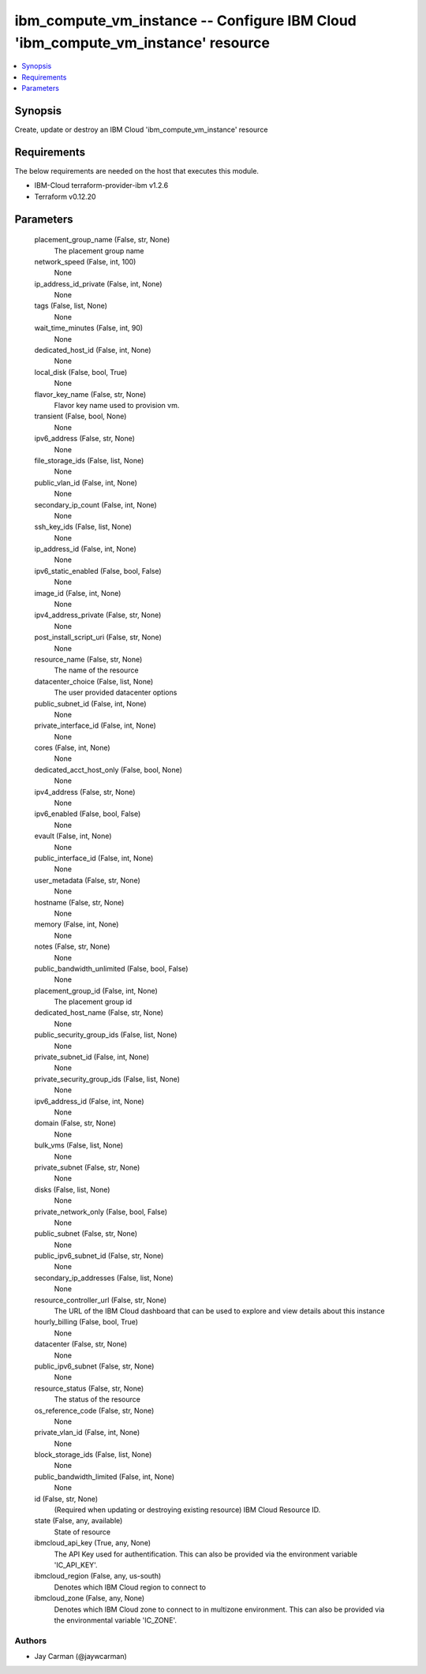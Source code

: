 
ibm_compute_vm_instance -- Configure IBM Cloud 'ibm_compute_vm_instance' resource
=================================================================================

.. contents::
   :local:
   :depth: 1


Synopsis
--------

Create, update or destroy an IBM Cloud 'ibm_compute_vm_instance' resource



Requirements
------------
The below requirements are needed on the host that executes this module.

- IBM-Cloud terraform-provider-ibm v1.2.6
- Terraform v0.12.20



Parameters
----------

  placement_group_name (False, str, None)
    The placement group name


  network_speed (False, int, 100)
    None


  ip_address_id_private (False, int, None)
    None


  tags (False, list, None)
    None


  wait_time_minutes (False, int, 90)
    None


  dedicated_host_id (False, int, None)
    None


  local_disk (False, bool, True)
    None


  flavor_key_name (False, str, None)
    Flavor key name used to provision vm.


  transient (False, bool, None)
    None


  ipv6_address (False, str, None)
    None


  file_storage_ids (False, list, None)
    None


  public_vlan_id (False, int, None)
    None


  secondary_ip_count (False, int, None)
    None


  ssh_key_ids (False, list, None)
    None


  ip_address_id (False, int, None)
    None


  ipv6_static_enabled (False, bool, False)
    None


  image_id (False, int, None)
    None


  ipv4_address_private (False, str, None)
    None


  post_install_script_uri (False, str, None)
    None


  resource_name (False, str, None)
    The name of the resource


  datacenter_choice (False, list, None)
    The user provided datacenter options


  public_subnet_id (False, int, None)
    None


  private_interface_id (False, int, None)
    None


  cores (False, int, None)
    None


  dedicated_acct_host_only (False, bool, None)
    None


  ipv4_address (False, str, None)
    None


  ipv6_enabled (False, bool, False)
    None


  evault (False, int, None)
    None


  public_interface_id (False, int, None)
    None


  user_metadata (False, str, None)
    None


  hostname (False, str, None)
    None


  memory (False, int, None)
    None


  notes (False, str, None)
    None


  public_bandwidth_unlimited (False, bool, False)
    None


  placement_group_id (False, int, None)
    The placement group id


  dedicated_host_name (False, str, None)
    None


  public_security_group_ids (False, list, None)
    None


  private_subnet_id (False, int, None)
    None


  private_security_group_ids (False, list, None)
    None


  ipv6_address_id (False, int, None)
    None


  domain (False, str, None)
    None


  bulk_vms (False, list, None)
    None


  private_subnet (False, str, None)
    None


  disks (False, list, None)
    None


  private_network_only (False, bool, False)
    None


  public_subnet (False, str, None)
    None


  public_ipv6_subnet_id (False, str, None)
    None


  secondary_ip_addresses (False, list, None)
    None


  resource_controller_url (False, str, None)
    The URL of the IBM Cloud dashboard that can be used to explore and view details about this instance


  hourly_billing (False, bool, True)
    None


  datacenter (False, str, None)
    None


  public_ipv6_subnet (False, str, None)
    None


  resource_status (False, str, None)
    The status of the resource


  os_reference_code (False, str, None)
    None


  private_vlan_id (False, int, None)
    None


  block_storage_ids (False, list, None)
    None


  public_bandwidth_limited (False, int, None)
    None


  id (False, str, None)
    (Required when updating or destroying existing resource) IBM Cloud Resource ID.


  state (False, any, available)
    State of resource


  ibmcloud_api_key (True, any, None)
    The API Key used for authentification. This can also be provided via the environment variable 'IC_API_KEY'.


  ibmcloud_region (False, any, us-south)
    Denotes which IBM Cloud region to connect to


  ibmcloud_zone (False, any, None)
    Denotes which IBM Cloud zone to connect to in multizone environment. This can also be provided via the environmental variable 'IC_ZONE'.













Authors
~~~~~~~

- Jay Carman (@jaywcarman)

